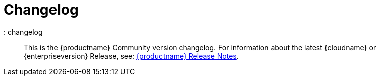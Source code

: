 = Changelog

:description: The history of TinyMCE releases.

:keywords: changelog class
: changelog

____
This is the {productname} Community version changelog. For information about the latest {cloudname} or {enterpriseversion} Release, see: link:release-notes.html[{productname} Release Notes].
____
